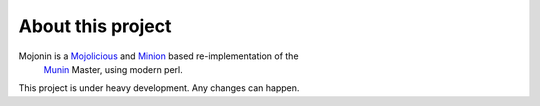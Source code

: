 ====================
 About this project
====================

Mojonin is a Mojolicious_ and Minion_ based re-implementation of the
 Munin_ Master, using modern perl.

This project is under heavy development. Any changes can happen.


.. _Munin: http://munin-monitoring.org/

.. _Mojolicious: http://mojolicio.us/perldoc/Mojolicious

.. _Minion: http://mojolicio.us/perldoc/Minion


